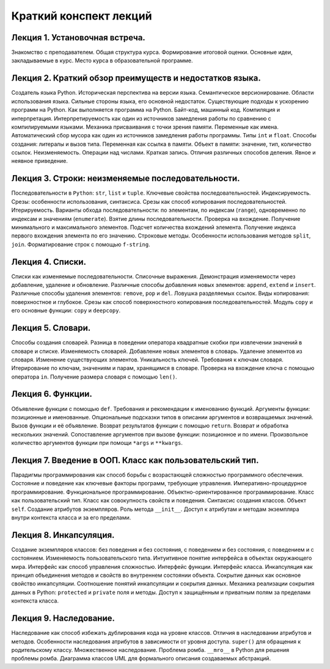 .. _lectures-content-label-2024:

Краткий конспект лекций
=======================

Лекция 1. Установочная встреча.
-------------------------------

Знакомство с преподавателем. Общая структура курса. Формирование
итоговой оценки. Основные идеи, закладываемые в курс. Место курса в
образовательной программе.

Лекция 2. Краткий обзор преимуществ и недостатков языка.
--------------------------------------------------------

Создатель языка Python. Историческая
перспектива на версии языка. Семантическое версионирование. Области
использования языка. Сильные стороны языка, его основной недостаток.
Существующие подходы к ускорению программ на Python. Как выполняется программа на Python.
Байт-код, машинный код. Компиляция и интерпретация.
Интерпретируемость как один из источников замедления работы по сравнению с
компилируемыми языками. Механика присваивания с точки зрения памяти. Переменные как имена.
Автоматический сбор мусора как один из источников замедления работы программы.
Типы ``int`` и ``float``. Способы создания:
литералы и вызов типа.
Переменная как ссылка в памяти. Объект в памяти: значение, тип,
количество ссылок. Неизменяемость. Операции над числами. Краткая запись.
Отличия различных способов деления. Явное и неявное приведение.

Лекция 3. Строки: неизменяемые последовательности.
--------------------------------------------------

Последовательности в ``Python``: ``str``, ``list`` и ``tuple``. Ключевые
свойства последовательностей. Индексируемость. Срезы: особенности
использования, синтаксиса. Срезы как способ копирования
последовательностей. Итерируемость. Варианты обхода последовательности:
по элементам, по индексам (``range``), одновременно по индексам и
значениям (``enumerate``). Взятие длины последовательности. Проверка на
вхождение. Получение минимального и максимального элементов. Подсчет
количества вхождений элемента. Получение индекса первого вхождения
элемента по его значению. Строковые методы. Особенности использования
методов ``split``, ``join``. Форматирование строк с помощью
``f-string``.

Лекция 4. Списки.
-----------------

Списки как изменяемые последовательности. Списочные выражения.
Демонстрация изменяемости через добавление, удаление и обновление.
Различные способы добавления новых элементов:
``append``, ``extend`` и ``insert``. Различные способы удаления элементов:
``remove``, ``pop`` и ``del``.
Ловушка разделяемых ссылок. Виды копирования: поверхностное и глубокое.
Срезы как способ поверхностного копирования
последовательностей. Модуль ``copy`` и его основные функции: ``copy`` и ``deepcopy``.

Лекция 5. Словари.
------------------

Способы создания словарей. Разница в поведении оператора квадратные
скобки при извлечении значений в словаре и списке. Изменяемость
словарей. Добавление новых элементов в словарь. Удаление элементов из
словаря. Изменение существующих элементов. Уникальность ключей.
Требования к ключам словаря. Итерирование по ключам, значениям и парам,
хранящимся в словаре. Проверка на вхождение ключа с помощью оператора
``in``. Получение размера словаря с помощью ``len()``.

Лекция 6. Функции.
------------------

Объявление функции с помощью ``def``. Требования и рекомендации к
именованию функций. Аргументы функции: позиционные и именованные.
Опциональные подсказки типов в описании аргументов и возвращаемых
значений. Вызов функции и её объявление. Возврат результатов функции с
помощью ``return``. Возврат и обработка нескольких значений.
Сопоставление аргументов при вызове функции: позиционное и по имени.
Произвольное количество аргументов функции при помощи ``*args`` и
``**kwargs``.

Лекция 7. Введение в ООП. Класс как пользовательский тип.
---------------------------------------------------------

Парадигмы программирования как способ борьбы с возрастающей сложностью
программного обеспечения. Состояние и поведение как ключевые факторы
программ, требующие управления. Императивно-процедурное
программирование. Функциональное программирование.
Объектно-ориентированное программирование. Класс как пользовательский
тип. Класс как совокупность свойств и поведения. Синтаксис создания
классов. Объект ``self``. Создание атрибутов экземпляров. Роль метода
``__init__``. Доступ к атрибутам и методам экземпляра внутри контекста
класса и за его пределами.

Лекция 8. Инкапсуляция.
-----------------------

Создание экземпляров классов: без поведения и без состояния, с поведением и без состояния, с
поведением и с состоянием. Изменяемость пользовательского типа. Интуитивное понятие интерфейса
в объектах окружающего мира. Интерфейс как способ управления сложностью. Интерфейс функции.
Интерфейс класса. Инкапсуляция как принцип объединения методов и свойств во внутреннем состоянии
объекта. Сокрытие данных как основное свойство инкапсуляции. Соотношение понятий инкапсуляции
и сокрытия данных. Механика реализации сокрытия данных в Python: ``protected`` и ``private``
поля и методы. Доступ к защищённым и приватным полям за пределами контекста класса.

Лекция 9. Наследование.
------------------------
Наследование как способ избежать дублирования кода на уровне классов.
Отличия в наследовании атрибутов и методов. Особенности наследования атрибутов в зависимости от
уровня доступа. ``super()`` для обращения к родительскому классу. Множественное наследование.
Проблема ромба. ``__mro__`` в Python для решения проблемы ромба.
Диаграмма классов UML для формального описания создаваемых абстракций.
